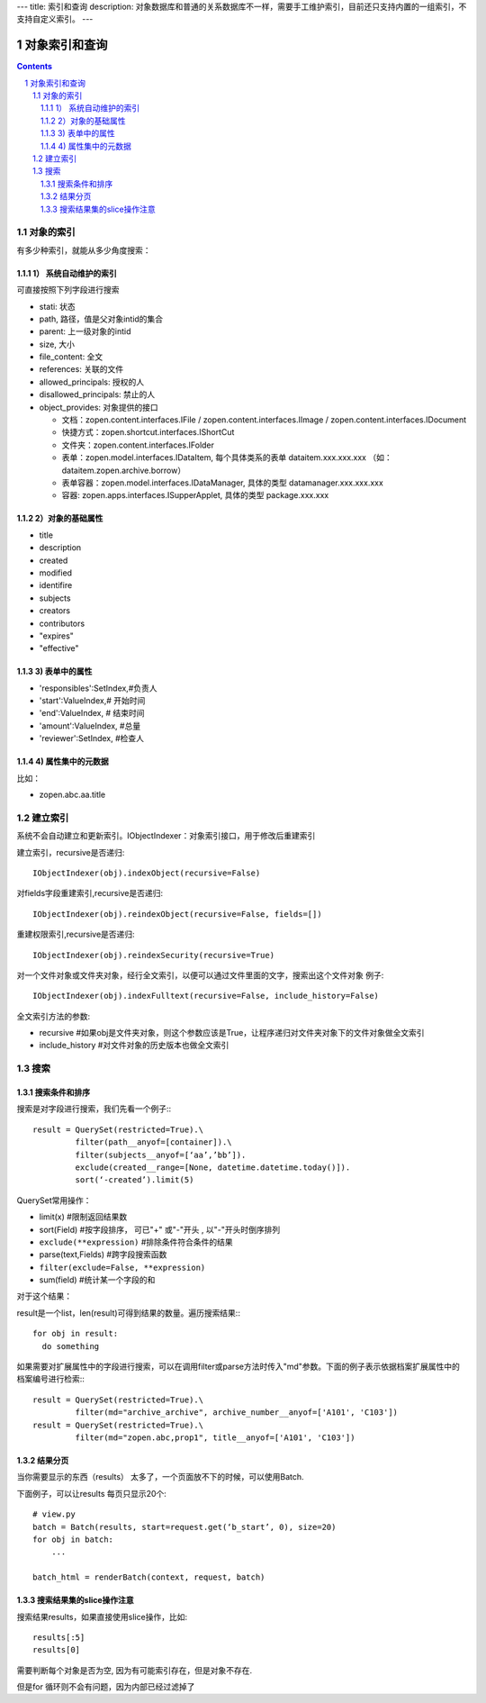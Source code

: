 ---
title: 索引和查询
description: 对象数据库和普通的关系数据库不一样，需要手工维护索引，目前还只支持内置的一组索引，不支持自定义索引。
---

=====================
对象索引和查询
=====================

.. contents::
.. sectnum::

对象的索引
============================================

有多少种索引，就能从多少角度搜索：

1） 系统自动维护的索引
-------------------------------

可直接按照下列字段进行搜索

- stati: 状态
- path, 路径，值是父对象intid的集合
- parent: 上一级对象的intid
- size, 大小
- file_content:     全文 
- references:   关联的文件
- allowed_principals:     授权的人
- disallowed_principals:  禁止的人
- object_provides: 对象提供的接口

  - 文档：zopen.content.interfaces.IFile / zopen.content.interfaces.IImage / zopen.content.interfaces.IDocument
  - 快捷方式：zopen.shortcut.interfaces.IShortCut
  - 文件夹：zopen.content.interfaces.IFolder
  - 表单：zopen.model.interfaces.IDataItem, 每个具体类系的表单 dataitem.xxx.xxx.xxx （如：dataitem.zopen.archive.borrow）
  - 表单容器：zopen.model.interfaces.IDataManager, 具体的类型 datamanager.xxx.xxx.xxx
  - 容器: zopen.apps.interfaces.ISupperApplet, 具体的类型 package.xxx.xxx

2）对象的基础属性
-------------------------------

- title
- description
- created
- modified
- identifire
- subjects
- creators
- contributors
- "expires"
- "effective"

3) 表单中的属性
-------------------------------

- 'responsibles':SetIndex,#负责人
- 'start':ValueIndex,# 开始时间
- 'end':ValueIndex, # 结束时间
- 'amount':ValueIndex, #总量
- 'reviewer':SetIndex, #检查人

4) 属性集中的元数据
-------------------------------
比如：

- zopen.abc.aa.title

建立索引
===============

系统不会自动建立和更新索引。IObjectIndexer：对象索引接口，用于修改后重建索引

建立索引，recursive是否递归::

  IObjectIndexer(obj).indexObject(recursive=False)

对fields字段重建索引,recursive是否递归::

  IObjectIndexer(obj).reindexObject(recursive=False, fields=[])

重建权限索引,recursive是否递归::

  IObjectIndexer(obj).reindexSecurity(recursive=True)

对一个文件对象或文件夹对象，经行全文索引，以便可以通过文件里面的文字，搜索出这个文件对象 例子::

  IObjectIndexer(obj).indexFulltext(recursive=False, include_history=False)

全文索引方法的参数:

- recursive #如果obj是文件夹对象，则这个参数应该是True，让程序递归对文件夹对象下的文件对象做全文索引
- include_history #对文件对象的历史版本也做全文索引

搜索
============

搜索条件和排序
----------------------
搜索是对字段进行搜索，我们先看一个例子:::

  result = QuerySet(restricted=True).\ 
           filter(path__anyof=[container]).\
           filter(subjects__anyof=[‘aa’,’bb’]).
           exclude(created__range=[None, datetime.datetime.today()]).
           sort(‘-created’).limit(5)

QuerySet常用操作：

- limit(x) #限制返回结果数 
- sort(Field) #按字段排序， 可已"+" 或"-"开头 , 以"-"开头时倒序排列
- ``exclude(**expression)`` #排除条件符合条件的结果
- parse(text,Fields) #跨字段搜索函数
- ``filter(exclude=False, **expression)``
- sum(field) #统计某一个字段的和

对于这个结果：

result是一个list，len(result)可得到结果的数量。遍历搜索结果:::

  for obj in result:
    do something

如果需要对扩展属性中的字段进行搜索，可以在调用filter或parse方法时传入"md"参数。下面的例子表示依据档案扩展属性中的档案编号进行检索:::

  result = QuerySet(restricted=True).\
           filter(md="archive_archive", archive_number__anyof=['A101', 'C103'])
  result = QuerySet(restricted=True).\
           filter(md="zopen.abc,prop1", title__anyof=['A101', 'C103'])


结果分页
-------------------------------

当你需要显示的东西（results） 太多了，一个页面放不下的时候，可以使用Batch.

下面例子，可以让results 每页只显示20个::

  # view.py
  batch = Batch(results, start=request.get(‘b_start’, 0), size=20)
  for obj in batch:
      ...

  batch_html = renderBatch(context, request, batch)

搜索结果集的slice操作注意
-----------------------------------
搜索结果results，如果直接使用slice操作，比如::

 results[:5]
 results[0]

需要判断每个对象是否为空, 因为有可能索引存在，但是对象不存在.

但是for 循环则不会有问题，因为内部已经过滤掉了
 
